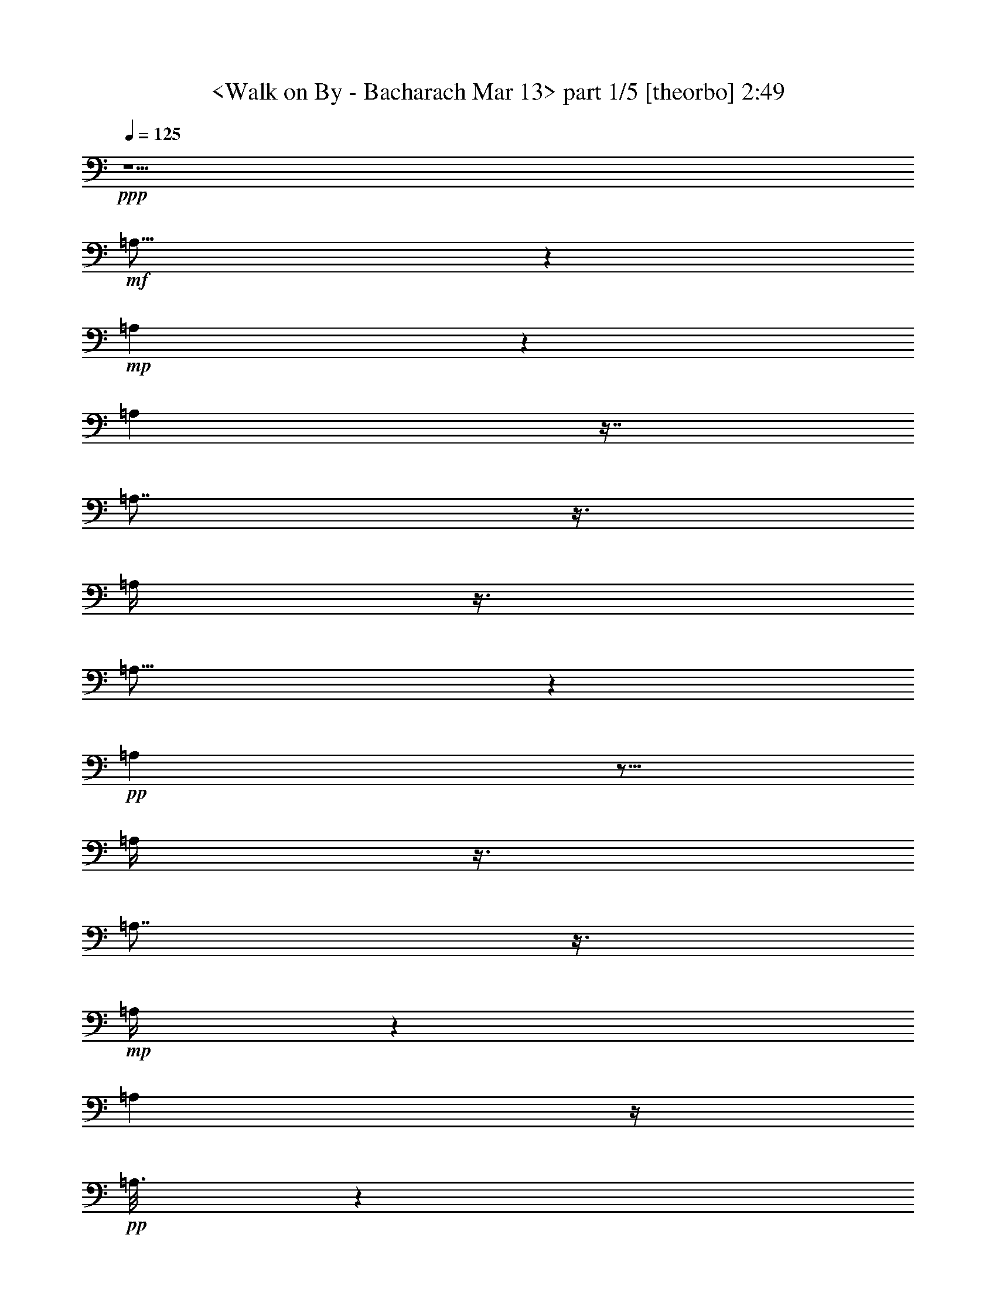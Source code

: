 % Produced with Bruzo's Transcoding Environment 
% Transcribed by : <morganfey> 

X:1 
T: <Walk on By - Bacharach Mar 13> part 1/5 [theorbo] 2:49 
Z: Transcribed with BruTE 
L: 1/4 
Q: 125 
K: C 
+ppp+ 
z5/2 
+mf+ 
[=A,23/16] 
z1319/3024 
+mp+ 
[=A,571/3024] 
z1319/3024 
[=A,571/3024] 
z7/16 
[=A,7/8] 
z3/8 
[=A,/4] 
z3/8 
[=A,25/16] 
z941/3024 
+pp+ 
[=A,949/3024] 
z5/16 
[=A,/4] 
z3/8 
[=A,7/8] 
z3/8 
+mp+ 
[=A,/4] 
z565/1512 
[=A,2459/1512] 
z/4 
+pp+ 
[=A,3/16] 
z1319/3024 
+mp+ 
[=A,95/378] 
z565/1512 
[=A,757/756] 
z/4 
[=A,/4] 
z3/8 
[=A,3/2] 
z3/8 
[=A,/2] 
z/8 
+pp+ 
[=D5/16] 
z5/16 
[=D1] 
z47/189 
[=D947/1512] 
+mp+ 
[=A,3/2] 
z565/1512 
+mf+ 
[=A,/2] 
z/8 
+pp+ 
[=D569/1512] 
z/4 
+mp+ 
[=D15/16] 
z5/16 
[=D377/756] 
z/8 
[=A,1135/756] 
z3/8 
[=A,5/8] 
[=D5/16] 
z941/3024 
[=D2839/3024] 
z5/16 
+mf+ 
[=D3/8] 
z47/189 
[=G,4351/3024] 
z7/16 
+mp+ 
[=G,3/16] 
z7/16 
+mf+ 
[=G,37/16] 
z3/16 
[=A,23/16] 
z7/16 
+mp+ 
[=A,3/16] 
z1319/3024 
+mf+ 
[=A,6241/3024] 
z7/16 
[=G,23/16] 
z7/16 
+mp+ 
[=G,3/16] 
z1319/3024 
[=G,6241/3024] 
z7/16 
[=A,23/16] 
z1319/3024 
[=A,571/3024] 
z7/16 
[=A,33/16] 
z1319/3024 
+mf+ 
[=D4351/3024] 
z1319/3024 
+mp+ 
[=D571/3024] 
z7/16 
[=D23/16] 
z7/16 
[=D377/756] 
z/8 
+mf+ 
[=A,4351/3024] 
z7/16 
+mp+ 
[=A,/8] 
z/2 
+mf+ 
[=A,19/8] 
z/8 
[^A,11/8] 
z377/756 
[^A,191/1512] 
z/2 
[^A,/8] 
z/2 
[^A,17/16] 
z563/3024 
[^A,569/1512] 
z47/189 
[=C1135/756] 
z3/8 
[=C/8] 
z377/756 
[=C1135/756] 
z3/8 
[=C/4] 
z3/8 
[=F,3/2] 
z3/8 
[=F,25/16] 
z941/3024 
[=F,2839/3024] 
z5/16 
[^A,21/16] 
z1697/3024 
[^A,4729/3024] 
z5/16 
[^A,13/16] 
z1319/3024 
[=F,3973/3024] 
z9/16 
[=F,25/16] 
z941/3024 
+mp+ 
[=F,2461/3024] 
z7/16 
+mf+ 
[^A,21/16] 
z1697/3024 
[^A,2459/1512] 
z/4 
[^A,3/4] 
z377/756 
[=F,473/378] 
z5/8 
[=F,13/8] 
z/4 
[=F,7/8] 
z3/8 
[^A,21/16] 
z9/16 
[^A,13/8] 
z47/189 
[^A,142/189] 
z/2 
[=F,11/8] 
z377/756 
[=F,2459/1512] 
z/4 
+mp+ 
[=F,13/16] 
z1319/3024 
+mf+ 
[=F,4351/3024] 
z7/16 
[=F,25/16] 
z941/3024 
[=F,2461/3024] 
z7/16 
+mp+ 
[=A,13/8] 
z47/189 
+pp+ 
[=A,571/3024] 
z7/16 
+mp+ 
[=A,/4] 
z3/8 
[=A,1] 
z47/189 
[=A,95/378] 
z565/1512 
[=A,1135/756] 
z3/8 
[=A,377/756] 
z/8 
+pp+ 
[=D949/3024] 
z941/3024 
[=D757/756] 
z/4 
[=D5/8] 
+mp+ 
[=A,3/2] 
z3/8 
+mf+ 
[=A,/2] 
z/8 
+pp+ 
[=D3/8] 
z/4 
+mp+ 
[=D15/16] 
z941/3024 
[=D379/756] 
z/8 
[=A,3/2] 
z565/1512 
[=A,5/8] 
[=D949/3024] 
z5/16 
[=D15/16] 
z5/16 
+mf+ 
[=D3/8] 
z/4 
[=G,23/16] 
z1319/3024 
+mp+ 
[=G,571/3024] 
z7/16 
+mf+ 
[=G,37/16] 
z563/3024 
[=A,4351/3024] 
z1319/3024 
+mp+ 
[=A,571/3024] 
z7/16 
+mf+ 
[=A,33/16] 
z1319/3024 
[=G,4351/3024] 
z7/16 
+mp+ 
[=G,3/16] 
z7/16 
[=G,33/16] 
z7/16 
[=A,23/16] 
z7/16 
[=A,3/16] 
z1319/3024 
[=A,6241/3024] 
z7/16 
+mf+ 
[=D23/16] 
z7/16 
+mp+ 
[=D3/16] 
z1319/3024 
[=D4351/3024] 
z7/16 
[=D/2] 
z/8 
+mf+ 
[=A,23/16] 
z1319/3024 
+mp+ 
[=A,191/1512] 
z/2 
+mf+ 
[=A,3589/1512] 
z/8 
[^A,2081/1512] 
z377/756 
[^A,571/3024] 
z7/16 
[^A,/8] 
z377/756 
[^A,3217/3024] 
z3/16 
[^A,3/8] 
z47/189 
[=C1135/756] 
z3/8 
[=C/8] 
z/2 
[=C3/2] 
z565/1512 
[=C95/378] 
z3/8 
[=F,3/2] 
z3/8 
[=F,25/16] 
z5/16 
[=F,15/16] 
z5/16 
[^A,21/16] 
z9/16 
[^A,25/16] 
z941/3024 
[^A,2461/3024] 
z7/16 
[=F,21/16] 
z1697/3024 
[=F,4729/3024] 
z941/3024 
+mp+ 
[=F,2461/3024] 
z1319/3024 
+mf+ 
[^A,3973/3024] 
z1697/3024 
[^A,2459/1512] 
z/4 
[^A,3/4] 
z377/756 
[=F,473/378] 
z5/8 
[=F,13/8] 
z/4 
[=F,7/8] 
z3/8 
[^A,21/16] 
z9/16 
[^A,13/8] 
z/4 
[^A,13/16] 
z7/16 
[=F,5/4] 
z5/8 
[=F,13/8] 
z47/189 
[=F,1325/1512] 
z3/8 
[^A,21/16] 
z1697/3024 
[^A,2459/1512] 
z47/189 
[^A,142/189] 
z377/756 
+mp+ 
[=A,2459/1512] 
z47/189 
+pp+ 
[=A,571/3024] 
z7/16 
+mp+ 
[=A,/4] 
z565/1512 
[=A,757/756] 
z/4 
[=A,/4] 
z565/1512 
[=A,1135/756] 
z3/8 
[=A,/2] 
z/8 
+pp+ 
[=D5/16] 
z941/3024 
[=D757/756] 
z47/189 
[=D947/1512] 
+mp+ 
[=A,3/2] 
z3/8 
+mf+ 
[=A,377/756] 
z/8 
+pp+ 
[=D569/1512] 
z/4 
+mp+ 
[=D15/16] 
z941/3024 
[=D379/756] 
z/8 
[=A,3/2] 
z3/8 
[=A,943/1512] 
[=D949/3024] 
z5/16 
[=D15/16] 
z5/16 
+mf+ 
[=D3/8] 
z/4 
+mp+ 
[=A,3/2] 
z565/1512 
+mf+ 
[=A,379/756] 
z/8 
+pp+ 
[=D3/8] 
z/4 
+mp+ 
[=D15/16] 
z5/16 
[=D377/756] 
z/8 
[=A,1135/756] 
z565/1512 
[=A,947/1512] 
[=D5/16] 
z941/3024 
[=D2839/3024] 
z5/16 
+mf+ 
[=D3/8] 
z47/189 
[=G,4351/3024] 
z7/16 
+mp+ 
[=G,3/16] 
z7/16 
+mf+ 
[=G,37/16] 
z3/16 
[=A,23/16] 
z7/16 
+mp+ 
[=A,3/16] 
z1319/3024 
+mf+ 
[=A,6241/3024] 
z7/16 
[=G,23/16] 
z7/16 
+mp+ 
[=G,3/16] 
z1319/3024 
[=G,6241/3024] 
z7/16 
[=A,23/16] 
z1319/3024 
[=A,571/3024] 
z7/16 
[=A,33/16] 
z1319/3024 
+mf+ 
[=D4351/3024] 
z7/16 
+mp+ 
[=D3/16] 
z1319/3024 
[=D4351/3024] 
z7/16 
[=D/2] 
z/8 
+mf+ 
[=A,23/16] 
z7/16 
+mp+ 
[=A,/8] 
z/2 
+mf+ 
[=A,19/8] 
z/8 
[^A,11/8] 
z377/756 
[^A,571/3024] 
z1319/3024 
[^A,191/1512] 
z/2 
[^A,17/16] 
z3/16 
[^A,3/8] 
z47/189 
[=C1135/756] 
z3/8 
[=C/8] 
z/2 
[=C3/2] 
z3/8 
[=C/4] 
z3/8 
[=F,3/2] 
z565/1512 
[=F,4729/3024] 
z5/16 
[=F,15/16] 
z941/3024 
[^A,3973/3024] 
z9/16 
[^A,25/16] 
z5/16 
[^A,13/16] 
z7/16 
[=F,21/16] 
z9/16 
[=F,25/16] 
z941/3024 
+mp+ 
[=F,2461/3024] 
z7/16 
+mf+ 
[^A,21/16] 
z1697/3024 
[^A,2459/1512] 
z/4 
[^A,3/4] 
z377/756 
[=F,473/378] 
z5/8 
[=F,13/8] 
z47/189 
[=F,1325/1512] 
z3/8 
[^A,21/16] 
z1697/3024 
[^A,2459/1512] 
z/4 
[^A,13/16] 
z1319/3024 
[=F,473/378] 
z5/8 
[=F,13/8] 
z/4 
[=F,7/8] 
z3/8 
[^A,21/16] 
z9/16 
[^A,13/8] 
z47/189 
[^A,142/189] 
z/2 
[=F,3/2] 
z565/1512 
[=F,4729/3024] 
z5/16 
[=F,15/16] 
z941/3024 
[^A,3973/3024] 
z9/16 
[^A,25/16] 
z941/3024 
[^A,2461/3024] 
z7/16 
[=F,21/16] 
z1697/3024 
[=F,4729/3024] 
z5/16 
+mp+ 
[=F,13/16] 
z1319/3024 
+mf+ 
[^A,3973/3024] 
z9/16 
[^A,13/8] 
z/4 
[^A,3/4] 
z/2 
[=F,8-] 
[=F,15/16] 
z8 
z3/4 

X:2 
T: <Walk on By - Bacharach Mar 13> part 2/5 [lute] 2:49 
Z: Transcribed with BruTE 
L: 1/4 
Q: 125 
K: C 
+ppp+ 
z5/2 
+pp+ 
[=A,5/4-] 
[=A,/8-=E/8=A/8-=c/8-=e/8-] 
[=A,/4=A/4-=c/4-=e/4-] 
[=A/4-=c/4-=e/4-] 
[=A,563/3024-=A563/3024=c563/3024=e563/3024] 
+pp+ 
[=A,7/16-] 
[=A,/8-=A/8=c/8=e/8] 
[=A,1327/3024-] 
+pp+ 
[=A,3/16-=A3/16-=c3/16-=e3/16-=E3/16] 
[=A,943/1512-=A943/1512=c943/1512-=e943/1512-] 
[=A,/8-=c/8=e/8] 
+pp+ 
[=A,949/3024-] 
+pp+ 
[=A,3/16=A3/16-=c3/16-=e3/16-=E3/16] 
+pp+ 
[=A7/16-=c7/16=e7/16] 
+pp+ 
[=A,/8-=A/8] 
[=A,19/16-] 
[=A,/8-=E/8=A/8-=c/8-=e/8-] 
[=A,/8=A/8-=c/8-=e/8-] 
[=A3/8-=c3/8-=e3/8-] 
[=A,563/3024-=A563/3024=c563/3024=e563/3024] 
+pp+ 
[=A,7/16-] 
[=A,/8-=A/8=c/8=e/8] 
[=A,1327/3024-] 
+pp+ 
[=A,/8-=A/8=c/8=e/8-] 
[=A,/8-=E/8=A/8-=c/8-=e/8-] 
[=A,2075/3024-=A2075/3024=c2075/3024=e2075/3024] 
+pp+ 
[=A,3/8-] 
+pp+ 
[=A,/8-=E/8=A/8-=c/8-=e/8-] 
+pp+ 
[=A,95/378=A95/378-=c95/378-=e95/378-] 
[=A47/189=c47/189=e47/189] 
[=A,5/4-] 
+pp+ 
[=A,/8-=E/8=A/8-=c/8-=e/8-] 
[=A,571/3024=A571/3024-=c571/3024-=e571/3024-] 
[=A5/16-=c5/16-=e5/16-] 
[=A,/8-=A/8=c/8=e/8] 
+pp+ 
[=A,377/756-] 
+pp+ 
[=A,571/3024-=A571/3024=c571/3024=e571/3024] 
+pp+ 
[=A,7/16-] 
+pp+ 
[=A,/8-=E/8=A/8-=c/8-=e/8-] 
[=A,563/3024=A563/3024-=c563/3024-=e563/3024-] 
[=A5/16-=c5/16-=e5/16-] 
[=A,95/378-=A95/378-=c95/378=e95/378] 
+pp+ 
[=A,/8-=A/8] 
[=A,3/16-] 
+pp+ 
[=A,/8-=A/8-=c/8-=e/8-] 
[=A,/8=E/8=A/8-=c/8-=e/8-] 
+pp+ 
[=A3/8-=c3/8-=e3/8-] 
[=A,/8-=A/8=c/8=e/8] 
[=A,17/16-] 
+pp+ 
[=A,/8-=E/8-] 
[=A,47/189=E47/189=A47/189-=c47/189-=e47/189-] 
[=A9/16=c9/16-=e9/16-] 
[=c571/3024=e571/3024] 
z/4 
[=D9/16-] 
[=D3/16^F3/16=A3/16-=d3/16-^f3/16-] 
[=A13/16-=d13/16^f13/16] 
+pp+ 
[=A563/3024] 
+pp+ 
[^F/8-=A/8-=d/8-] 
[^F/8=A/8-=d/8-^f/8-] 
[=A569/1512-=d569/1512^f569/1512-] 
[=A/8^f/8] 
+pp+ 
[=A,5/4-] 
+pp+ 
[=A,3/16=E3/16=A3/16-=c3/16-=e3/16-] 
[=A11/16=c11/16=e11/16-] 
[=e/8] 
z47/189 
[=D1705/3024-] 
[=D3/16=A3/16-=d3/16-^f3/16-^F3/16] 
[=A3/4=d3/4^f3/4] 
z3/8 
[^F/8=A/8-=d/8-^f/8-] 
[=A565/1512-=d565/1512^f565/1512-] 
+pp+ 
[=A/8^f/8] 
[=A,19/16-] 
+pp+ 
[=A,3/16-=A3/16-=c3/16-=e3/16-=E3/16] 
[=A,191/1512=A191/1512-=c191/1512-=e191/1512-] 
[=A3/16-=c3/16=e3/16-] 
[=A3/16=e3/16] 
[=A,941/3024] 
+ppp+ 
[^A191/1512] 
z3/16 
+pp+ 
[^F/4=A/4=d/4] 
z941/3024 
[^F/8=A/8=d/8] 
[^F2839/3024=A2839/3024=d2839/3024] 
z3/16 
[^F/8=A/8-=d/8-] 
[^F5/16=A5/16=d5/16] 
z47/189 
[=G,5/4-] 
[=G,/8-=D/8=G/8-^A/8-=d/8-] 
[=G,5/4=G5/4-^A5/4-=d5/4-] 
[=G191/1512^A191/1512=d191/1512] 
z941/3024 
[=G/8^A/8-=d/8-] 
[=D/8=G/8-^A/8-=d/8-] 
[=G1-^A1=d1-] 
[=G/8^A/8-=d/8-] 
[=D/8=G/8-^A/8-=d/8-] 
[=G949/3024^A949/3024=d949/3024-] 
[=d/8] 
[=A,3587/3024-] 
[=A,/8=E/8-=A/8-=c/8=e/8-] 
[=E/8=A/8-=c/8-=e/8-] 
[=A7/16-=c7/16-=e7/16-] 
[=A,571/3024-=A571/3024=c571/3024-=e571/3024] 
[=A,/8-=c/8] 
+pp+ 
[=A,15/16-] 
+pp+ 
[=A,/8-=E/8=A/8-=c/8-=e/8-] 
[=A,9/8-=A9/8=c9/8=e9/8-] 
[=A,3/16=E3/16=A3/16-=c3/16-=e3/16-] 
[=A3/8-=c3/8-=e3/8-] 
[=G,/8-=A/8=c/8=e/8] 
[=G,19/16-] 
[=G,/8-=D/8=G/8-^A/8-=d/8-] 
[=G,/8=G/8-^A/8-=d/8-] 
+pp+ 
[=G3/8-^A3/8-=d3/8-] 
[=G,7/16-=G7/16^A7/16=d7/16] 
[=G,3/4-] 
+pp+ 
[=G,/8-=G/8^A/8-=d/8-] 
[=G,/8-=D/8=G/8-^A/8-=d/8-] 
[=G,7/8=G7/8-^A7/8-=d7/8-] 
[=G3/16^A3/16=d3/16-] 
[=D/8=G/8-^A/8-=d/8-] 
[=G5/16^A5/16=d5/16-] 
+pp+ 
[=d3/16] 
+pp+ 
[=A,5/4-] 
[=A,3/16=E3/16=A3/16-=c3/16-=e3/16-] 
[=A1319/3024-=c1319/3024-=e1319/3024-] 
[=A,/8-=A/8=c/8=e/8] 
+pp+ 
[=A,3217/3024-] 
+pp+ 
[=A,/8-=A/8=c/8=e/8-] 
[=A,/8-=E/8=A/8-=c/8-=e/8-] 
[=A,20093/21168=A20093/21168=c20093/21168=e20093/21168-] 
[=e/8=E/8-=c/8-] 
[=E3721/21168=A3721/21168=c3721/21168] 
z1319/3024 
+pp+ 
[=D473/378-] 
+pp+ 
[=D/8-=F/8=A/8=d/8-=f/8-=a/8-] 
[=D3587/3024-=d3587/3024=f3587/3024-=a3587/3024] 
[=D/8-=f/8] 
+pp+ 
[=D3/8-] 
+pp+ 
[=D/8-=d/8=f/8-=a/8-] 
[=D/8-=F/8=A/8=d/8-=f/8-=a/8-] 
[=D1-=d1=f1-=a1-] 
[=D/8-=A/8-=d/8-=f/8-=a/8-=F/8] 
[=D/8-=A/8=d/8-=f/8-=a/8-] 
[=D3/16=d3/16-=f3/16-=a3/16-] 
[=d/4-=f/4=a/4] 
+pp+ 
[=A,/8-=d/8] 
[=A,9/8-] 
+pp+ 
[=A,/8-=E/8=A/8=c/8-=e/8-=g/8-] 
[=A,11/8-=c11/8=e11/8=g11/8] 
+pp+ 
[=A,5/16-] 
[=A,/8-=c/8=e/8-=g/8-] 
+pp+ 
[=A,/8-=E/8=A/8=c/8-=e/8-=g/8-] 
+pp+ 
[=A,1-=c1=e1-=g1] 
+pp+ 
[=A,/8-=E/8=A/8-=c/8=e/8] 
[=A,571/3024=A571/3024] 
z3/8 
[^A,236/189] 
[^A,/8-=D/8=F/8=A/8-=d/8-=f/8-] 
[^A,2081/1512-=A2081/1512-=d2081/1512=f2081/1512] 
[^A,/8-=A/8] 
[^A,/8-] 
[^A,/8-=A/8-=D/8-=F/8^A/8-=d/8-] 
[^A,/8-=D/8=A/8-^A/8-=d/8-] 
[^A,9/8=A9/8^A9/8-=d9/8-] 
[^A,/8=D/8=F/8=A/8-^A/8-=d/8-] 
[=A565/1512^A565/1512=d565/1512] 
z/8 
+pp+ 
[=C473/378] 
+pp+ 
[=C/8-=F/8=G/8=c/8-=e/8-=g/8-] 
[=C3965/3024-=c3965/3024=e3965/3024-=g3965/3024] 
[=C/8-=e/8] 
+pp+ 
[=C5/16] 
+pp+ 
[=C/8-=F/8=G/8=c/8-=e/8-=g/8-] 
[=C11/16=c11/16-=e11/16-=g11/16-] 
[=c410/1323=e410/1323=g410/1323] 
z/8 
[=C2729/21168=F2729/21168=G2729/21168=c2729/21168] 
z/2 
[=F,7/16-=C7/16-=e7/16=a7/16-] 
[=F,3/16-=C3/16-=a3/16-] 
[=F,563/3024=C563/3024=d563/3024-=a563/3024] 
[=d571/3024] 
z47/189 
[=c95/378] 
z3/8 
[=F,3/8-=C3/8-=e3/8-=a3/8] 
[=F,/4-=C/4-=e/4-] 
[=F,/8-=C/8-=d/8-=e/8] 
[=F,3/16-=C3/16=d3/16-] 
[=F,/8=d/8] 
z3/16 
+pp+ 
[=c5/16] 
z941/3024 
+pp+ 
[=F,3/8-=C3/8-=e3/8-=a3/8] 
[=F,/8=C/8=e/8] 
z/8 
[=d949/3024] 
z5/16 
[^A,5/8-=F5/8-=e5/8-=a5/8-] 
[^A,/8-=F/8-=d/8-=e/8=a/8-] 
[^A,5/16-=F5/16-=d5/16-=a5/16] 
[^A,3/16-=F3/16-=d3/16] 
[^A,/4-=F/4-=c/4] 
[^A,/8=F/8] 
z47/189 
[^A,/2-=F/2-=e/2=a/2-] 
[^A,/8-=F/8-=a/8-] 
[^A,3/16=F3/16=d3/16-=a3/16-] 
[=d3/16=a3/16-] 
[=a/4-] 
[=c191/1512-=a191/1512] 
+pp+ 
[=c/8] 
z3/8 
+pp+ 
[^A,/2-=F/2=e/2=a/2-] 
[^A,3/16=a3/16=d3/16-] 
[=d/4] 
z941/3024 
[=F,5/8-=C5/8-=e5/8-=a5/8-] 
[=F,3/16-=C3/16-=d3/16-=e3/16=a3/16-] 
[=F,/4-=C/4-=d/4-=a/4] 
[=F,3/16-=C3/16-=d3/16] 
[=F,949/3024=C949/3024-=c949/3024] 
[=C/8] 
z3/16 
[=F,5/8-=C5/8-=e5/8-=a5/8-] 
[=F,/8-=C/8-=d/8-=e/8=a/8-] 
[=F,7/16-=C7/16-=d7/16-=a7/16-] 
[=F,/8-=C/8-=c/8-=d/8=a/8-] 
[=F,/8-=C/8-=c/8-=a/8] 
[=F,3/16-=C3/16=c3/16-] 
[=F,47/189=c47/189] 
[=F,7/16-=C7/16=e7/16-=a7/16-] 
[=F,3/16=e3/16=a3/16-] 
[=d571/3024-=a571/3024] 
[=d/8] 
z5/16 
[^A,5/8-=F5/8-=e5/8-=a5/8-] 
[^A,/4-=F/4-=d/4-=e/4=a/4-] 
[^A,941/3024-=F941/3024-=d941/3024=a941/3024-] 
[^A,/8-=F/8-=c/8-=a/8] 
[^A,571/3024-=F571/3024-=c571/3024] 
[^A,3/16=F3/16] 
z563/3024 
[^A,5/8-=F5/8-=e5/8-=a5/8-] 
[^A,95/378-=F95/378-=d95/378-=e95/378=a95/378-] 
[^A,47/189-=F47/189-=d47/189=a47/189-] 
[^A,/8-=F/8-=a/8] 
[^A,571/3024=F571/3024=c571/3024-] 
[=c/8] 
z5/16 
[^A,/2-=F/2=e/2-=a/2-] 
[^A,563/3024=e563/3024=a563/3024=d563/3024-] 
[=d95/378] 
z941/3024 
[=F,5/8-=C5/8-=e5/8-=a5/8-] 
[=F,/4-=C/4-=d/4-=e/4=a/4-] 
[=F,95/378-=C95/378-=d95/378-=a95/378] 
[=F,/8-=C/8-=d/8] 
[=F,47/189-=C47/189-=c47/189] 
[=F,191/1512=C191/1512] 
z/4 
[=F,5/8-=C5/8-=e5/8-=a5/8-] 
[=F,563/3024-=C563/3024-=d563/3024-=e563/3024=a563/3024-] 
[=F,949/3024-=C949/3024-=d949/3024=a949/3024-] 
[=F,/8-=C/8-=a/8-] 
[=F,3/16-=C3/16-=c3/16-=a3/16] 
[=F,3/16=C3/16=c3/16] 
z/4 
[=F,/2=C/2=e/2=a/2-] 
[=a/8] 
+pp+ 
[=d5/16] 
z5/16 
+pp+ 
[^A,5/8-=F5/8-=e5/8-=a5/8-] 
[^A,/4-=F/4-=d/4-=e/4=a/4-] 
[^A,47/189-=F47/189-=d47/189-=a47/189] 
[^A,/8-=F/8-=d/8] 
[^A,949/3024-=F949/3024-=c949/3024] 
[^A,/8=F/8] 
z3/16 
[^A,9/16-=F9/16-=e9/16-=a9/16-] 
[^A,/8-=F/8-=d/8-=e/8=a/8-] 
[^A,/4-=F/4-=d/4=a/4-] 
[^A,3/16=F3/16=a3/16] 
z/8 
[=c/4] 
z565/1512 
[^A,7/16-=F7/16=e7/16-=a7/16-] 
[^A,3/16=e3/16=a3/16] 
[=d95/378] 
z3/8 
[=F,5/8-=C5/8-=e5/8-=a5/8-] 
[=F,/8-=C/8-=d/8-=e/8=a/8-] 
[=F,3/16-=C3/16-=d3/16-=a3/16] 
[=F,3/16-=C3/16-=d3/16] 
[=F,/8-=C/8-] 
[=F,/4-=C/4-=c/4] 
[=F,3/16=C3/16] 
z563/3024 
[=F,5/8-=C5/8-=e5/8-=a5/8-] 
[=F,/8-=C/8-=d/8-=e/8=a/8-] 
[=F,/4-=C/4-=d/4=a/4-] 
[=F,/8-=C/8=a/8-] 
[=F,/8=a/8-] 
[=c191/1512-=a191/1512] 
[=c/8] 
z3/8 
[=F,9/16-=C9/16-=e9/16-=a9/16-] 
[=F,/8-=C/8-=d/8-=e/8-=a/8] 
[=F,/8-=C/8-=d/8-=e/8] 
[=F,/4=C/4=d/4] 
z563/3024 
[=F,9/16-=C9/16-=e9/16-=a9/16-] 
[=F,/8-=C/8-=d/8-=e/8=a/8-] 
[=F,3/8-=C3/8-=d3/8=a3/8-] 
[=F,571/3024-=C571/3024-=a571/3024] 
[=F,5/16=C5/16=c5/16] 
z5/16 
[=F,5/8-=C5/8-=e5/8-=a5/8-] 
[=F,/4-=C/4-=d/4-=e/4=a/4-] 
[=F,3/16-=C3/16-=d3/16=a3/16] 
[=F,3/16-=C3/16-] 
[=F,/4=C/4=c/4] 
z565/1512 
[=F,/2-=C/2-=e/2-=a/2] 
[=F,571/3024-=C571/3024-=e571/3024=d571/3024-] 
[=F,3/16-=C3/16=d3/16] 
[=F,/8] 
z/4 
+pp+ 
[=A,5/4-] 
+pp+ 
[=A,/8-=E/8=A/8-=c/8-=e/8-] 
[=A,563/3024=A563/3024-=c563/3024-=e563/3024-] 
[=A5/16-=c5/16-=e5/16-] 
[=A,/8-=A/8=c/8=e/8] 
+pp+ 
[=A,379/756-] 
+pp+ 
[=A,563/3024-=A563/3024=c563/3024=e563/3024] 
+pp+ 
[=A,3/8-] 
+pp+ 
[=A,3/16-=A3/16-=c3/16-=e3/16-=E3/16] 
[=A,571/3024=A571/3024-=c571/3024-=e571/3024-] 
[=A5/16-=c5/16-=e5/16-] 
[=A,/4-=A/4-=c/4=e/4] 
+pp+ 
[=A,/8-=A/8] 
[=A,563/3024-] 
+pp+ 
[=A,/8-=A/8-=c/8-=e/8-=E/8] 
+pp+ 
[=A,/8=A/8-=c/8-=e/8-] 
[=A3/8-=c3/8-=e3/8-] 
[=A,/8-=A/8=c/8=e/8] 
[=A,19/16-] 
+pp+ 
[=A,/8-=E/8=A/8-=c/8-=e/8-] 
[=A,191/1512=A191/1512-=c191/1512-=e191/1512-] 
[=A9/16=c9/16-=e9/16-] 
[=c3/16=e3/16] 
z47/189 
[=D9/16-] 
[=D3/16=A3/16-=d3/16-^f3/16-=E3/16=c3/16] 
[=A2461/3024-=d2461/3024^f2461/3024] 
+pp+ 
[=A/8] 
z3/16 
+pp+ 
[=E/8=A/8-=c/8=d/8-^f/8-] 
[=A3/8-=d3/8^f3/8-] 
[=A/8^f/8] 
+pp+ 
[=A,5/4-] 
+pp+ 
[=A,563/3024=E563/3024=A563/3024-=c563/3024-=e563/3024-] 
[=A2083/3024=c2083/3024=e2083/3024-] 
[=e/8] 
z/4 
[=D9/16-] 
[=D3/16=E3/16=A3/16-=c3/16=d3/16-^f3/16-] 
[=A3/4=d3/4^f3/4] 
z941/3024 
[=A3/16-=c3/16=d3/16-^f3/16-=E3/16] 
[=A569/1512-=d569/1512^f569/1512-] 
+pp+ 
[=A/8^f/8] 
[=A,9/8-] 
+pp+ 
[=A,/8-=E/8-] 
[=A,/8-=E/8=A/8-=c/8-=e/8-] 
[=A,/8=A/8-=c/8-=e/8-] 
[=A3/16-=c3/16=e3/16-] 
[=A563/3024=e563/3024] 
[=A,949/3024] 
+ppp+ 
[^A/8] 
z563/3024 
+pp+ 
[^F95/378=A95/378=d95/378] 
z5/16 
[^F/8-=A/8=d/8] 
[^F15/16=A15/16=d15/16] 
z89/441 
[^F1493/3528=A1493/3528=d1493/3528] 
z/4 
[=G,5/4-] 
[=G,/8-=D/8=G/8-^A/8-=d/8-] 
[=G,5/4=G5/4-^A5/4-=d5/4-] 
[=G/8^A/8=d/8] 
z5/16 
[=G/8^A/8-=d/8-] 
[=D/8=G/8-^A/8-=d/8-] 
[=G1-^A1=d1-] 
[=G/8^A/8-=d/8-] 
[=D/8=G/8-^A/8-=d/8-] 
[=G941/3024^A941/3024=d941/3024-] 
[=d/8] 
[=A,3595/3024-] 
[=A,/8=E/8-=A/8-=c/8=e/8-] 
[=E/8=A/8-=c/8-=e/8-] 
[=A7/16-=c7/16-=e7/16-] 
[=A,563/3024-=A563/3024=c563/3024-=e563/3024] 
[=A,/8-=c/8] 
+pp+ 
[=A,15/16-] 
+pp+ 
[=A,/8-=E/8=A/8-=c/8-=e/8-] 
[=A,9/8-=A9/8=c9/8=e9/8-] 
[=A,3/16=E3/16=A3/16-=c3/16-=e3/16-] 
[=A3/8-=c3/8-=e3/8-] 
[=G,/8-=A/8=c/8=e/8] 
[=G,19/16-] 
[=G,/8-=D/8=G/8-^A/8-=d/8-] 
[=G,/8=G/8-^A/8-=d/8-] 
+pp+ 
[=G3/8-^A3/8-=d3/8-] 
[=G,1327/3024-=G1327/3024^A1327/3024=d1327/3024] 
[=G,3/4-] 
+pp+ 
[=G,/8-=G/8^A/8-=d/8-] 
[=G,/8-=D/8=G/8-^A/8-=d/8-] 
[=G,1321/1512=G1321/1512-^A1321/1512-=d1321/1512-] 
[=G3/16^A3/16=d3/16-] 
[=D/8=G/8-^A/8-=d/8-] 
[=G949/3024^A949/3024=d949/3024-] 
+pp+ 
[=d3/16] 
+pp+ 
[=A,5/4-] 
[=A,563/3024=E563/3024=A563/3024-=c563/3024-=e563/3024-] 
[=A7/16-=c7/16-=e7/16-] 
[=A,191/1512-=A191/1512=c191/1512=e191/1512] 
+pp+ 
[=A,17/16-] 
+pp+ 
[=A,/8-=A/8=c/8=e/8-] 
[=A,/8-=E/8=A/8-=c/8-=e/8-] 
[=A,9757/10584=A9757/10584=c9757/10584=e9757/10584-] 
[=e/8=E/8-=c/8-] 
[=E1075/5292=A1075/5292=c1075/5292] 
z7/16 
+pp+ 
[=D5/4-] 
+pp+ 
[=D/8-=F/8=A/8=d/8-=f/8-=a/8-] 
[=D19/16-=d19/16=f19/16-=a19/16-] 
[=D/8-=f/8=a/8] 
+pp+ 
[=D3/8-] 
+pp+ 
[=D/8-=d/8=f/8-=a/8-] 
[=D/8-=F/8=A/8=d/8-=f/8-=a/8-] 
[=D1-=d1=f1-=a1-] 
[=D3/16-=A3/16=d3/16-=f3/16-=a3/16-=F3/16] 
[=D/4=d/4-=f/4-=a/4-] 
[=d/4-=f/4=a/4] 
+pp+ 
[=A,/8-=d/8] 
[=A,9/8-] 
+pp+ 
[=A,/8-=E/8=A/8=c/8-=e/8-=g/8-] 
[=A,11/8-=c11/8=e11/8=g11/8] 
+pp+ 
[=A,5/16-] 
[=A,/8-=c/8=e/8-=g/8-] 
+pp+ 
[=A,/8-=E/8=A/8=c/8-=e/8-=g/8-] 
+pp+ 
[=A,1-=c1=e1-=g1] 
+pp+ 
[=A,3/16-=E3/16=A3/16=c3/16=e3/16] 
+pp+ 
[=A,/8] 
z565/1512 
+pp+ 
[^A,473/378] 
[^A,/8-=D/8=F/8=A/8-=d/8-=f/8-] 
[^A,2077/1512-=A2077/1512-=d2077/1512=f2077/1512] 
[^A,/8-=A/8] 
[^A,/8-] 
[^A,/8-=A/8-=D/8-=F/8^A/8-=d/8-] 
[^A,/8-=D/8=A/8-^A/8-=d/8-] 
[^A,9/8=A9/8^A9/8-=d9/8-] 
[^A,/8=D/8=F/8=A/8-^A/8-=d/8-] 
[=A3/8^A3/8=d3/8] 
z/8 
+pp+ 
[=C5/4] 
+pp+ 
[=C/8-=F/8=G/8=c/8-=e/8-=g/8-] 
[=C21/16-=c21/16=e21/16-=g21/16] 
[=C/8-=e/8] 
+pp+ 
[=C5/16] 
+pp+ 
[=C/8-=F/8=G/8=c/8-=e/8-=g/8-] 
[=C11/16=c11/16-=e11/16-=g11/16-] 
[=c410/1323=e410/1323=g410/1323] 
z/8 
[=C2729/21168=F2729/21168=G2729/21168=c2729/21168] 
z/2 
[=F,7/16-=C7/16-=e7/16=a7/16-] 
[=F,3/16-=C3/16-=a3/16-] 
[=F,3/16=C3/16=d3/16-=a3/16] 
[=d3/16] 
z47/189 
[=c95/378] 
z3/8 
[=F,3/8-=C3/8-=e3/8-=a3/8] 
[=F,/4-=C/4-=e/4-] 
[=F,/8-=C/8-=d/8-=e/8] 
[=F,563/3024-=C563/3024=d563/3024-] 
[=F,571/3024=d571/3024] 
z/8 
+pp+ 
[=c5/16] 
z5/16 
+pp+ 
[=F,3/8-=C3/8-=e3/8-=a3/8] 
[=F,47/189=C47/189=e47/189] 
[=d949/3024] 
z5/16 
[^A,5/8-=F5/8-=e5/8-=a5/8-] 
[^A,/8-=F/8-=d/8-=e/8=a/8-] 
[^A,941/3024-=F941/3024-=d941/3024-=a941/3024] 
[^A,571/3024-=F571/3024-=d571/3024] 
[^A,/4-=F/4-=c/4] 
[^A,/8=F/8] 
z/4 
[^A,/2-=F/2-=e/2=a/2-] 
[^A,/8-=F/8-=a/8-] 
[^A,563/3024=F563/3024=d563/3024-=a563/3024-] 
[=d571/3024=a571/3024-] 
[=a/4-] 
[=c/8-=a/8] 
+pp+ 
[=c/8] 
z565/1512 
+pp+ 
[^A,/2-=F/2=e/2=a/2-] 
[^A,571/3024=a571/3024=d571/3024-] 
[=d/4] 
z5/16 
[=F,5/8-=C5/8-=e5/8-=a5/8-] 
[=F,3/16-=C3/16-=d3/16-=e3/16=a3/16-] 
[=F,/4-=C/4-=d/4-=a/4] 
[=F,3/16-=C3/16-=d3/16] 
[=F,5/16=C5/16-=c5/16] 
[=C/8] 
z563/3024 
[=F,5/8-=C5/8-=e5/8-=a5/8-] 
[=F,191/1512-=C191/1512-=d191/1512-=e191/1512=a191/1512-] 
[=F,1319/3024-=C1319/3024-=d1319/3024-=a1319/3024-] 
[=F,/8-=C/8-=c/8-=d/8=a/8-] 
[=F,/8-=C/8-=c/8-=a/8] 
[=F,571/3024-=C571/3024=c571/3024-] 
[=F,47/189=c47/189] 
[=F,7/16-=C7/16=e7/16-=a7/16-] 
[=F,3/16=e3/16=a3/16-] 
[=d571/3024-=a571/3024] 
[=d/8] 
z941/3024 
[^A,5/8-=F5/8-=e5/8-=a5/8-] 
[^A,95/378-=F95/378-=d95/378-=e95/378=a95/378-] 
[^A,5/16-=F5/16-=d5/16=a5/16-] 
[^A,/8-=F/8-=c/8-=a/8] 
[^A,563/3024-=F563/3024-=c563/3024] 
[^A,571/3024=F571/3024] 
z563/3024 
[^A,5/8-=F5/8-=e5/8-=a5/8-] 
[^A,95/378-=F95/378-=d95/378-=e95/378=a95/378-] 
[^A,47/189-=F47/189-=d47/189=a47/189-] 
[^A,/8-=F/8-=a/8] 
[^A,3/16=F3/16=c3/16-] 
[=c191/1512] 
z5/16 
[^A,/2-=F/2=e/2-=a/2-] 
[^A,3/16=e3/16=a3/16=d3/16-] 
[=d/4] 
z941/3024 
[=F,5/8-=C5/8-=e5/8-=a5/8-] 
[=F,/4-=C/4-=d/4-=e/4=a/4-] 
[=F,/4-=C/4-=d/4-=a/4] 
[=F,/8-=C/8-=d/8] 
[=F,/4-=C/4-=c/4] 
[=F,191/1512=C191/1512] 
z/4 
[=F,5/8-=C5/8-=e5/8-=a5/8-] 
[=F,3/16-=C3/16-=d3/16-=e3/16=a3/16-] 
[=F,5/16-=C5/16-=d5/16=a5/16-] 
[=F,/8-=C/8-=a/8-] 
[=F,3/16-=C3/16-=c3/16-=a3/16] 
[=F,3/16=C3/16=c3/16] 
z/4 
[=F,377/756=C377/756=e377/756=a377/756-] 
[=a/8] 
+pp+ 
[=d949/3024] 
z5/16 
+pp+ 
[^A,5/8-=F5/8-=e5/8-=a5/8-] 
[^A,/4-=F/4-=d/4-=e/4=a/4-] 
[^A,47/189-=F47/189-=d47/189-=a47/189] 
[^A,/8-=F/8-=d/8] 
[^A,949/3024-=F949/3024-=c949/3024] 
[^A,/8=F/8] 
z3/16 
[^A,1697/3024-=F1697/3024-=e1697/3024-=a1697/3024-] 
[^A,/8-=F/8-=d/8-=e/8=a/8-] 
[^A,95/378-=F95/378-=d95/378=a95/378-] 
[^A,3/16=F3/16=a3/16] 
z/8 
[=c/4] 
z3/8 
[^A,7/16-=F7/16=e7/16-=a7/16-] 
[^A,563/3024=e563/3024=a563/3024] 
[=d95/378] 
z3/8 
[=F,5/8-=C5/8-=e5/8-=a5/8-] 
[=F,/4-=C/4-=d/4-=e/4=a/4-] 
[=F,47/189-=C47/189-=d47/189-=a47/189] 
[=F,191/1512-=C191/1512-=d191/1512] 
[=F,/4-=C/4-=c/4] 
[=F,/8=C/8] 
z/4 
[=F,5/8-=C5/8-=e5/8-=a5/8-] 
[=F,563/3024-=C563/3024-=d563/3024-=e563/3024=a563/3024-] 
[=F,949/3024-=C949/3024-=d949/3024=a949/3024-] 
[=F,/8-=C/8-=a/8-] 
[=F,3/16-=C3/16-=c3/16-=a3/16] 
[=F,3/16=C3/16=c3/16] 
z47/189 
[=F,379/756=C379/756=e379/756=a379/756-] 
[=a/8] 
+pp+ 
[=d5/16] 
z5/16 
+pp+ 
[^A,5/8-=F5/8-=e5/8-=a5/8-] 
[^A,/4-=F/4-=d/4-=e/4=a/4-] 
[^A,/4-=F/4-=d/4-=a/4] 
[^A,/8-=F/8-=d/8] 
[^A,5/16-=F5/16-=c5/16] 
[^A,/8=F/8] 
z563/3024 
[^A,1705/3024-=F1705/3024-=e1705/3024-=a1705/3024-] 
[^A,/8-=F/8-=d/8-=e/8=a/8-] 
[^A,47/189-=F47/189-=d47/189=a47/189-] 
[^A,571/3024=F571/3024=a571/3024] 
z/8 
[=c/4] 
z565/1512 
[^A,7/16-=F7/16=e7/16-=a7/16-] 
[^A,571/3024=e571/3024=a571/3024] 
[=d/4] 
z565/1512 
+pp+ 
[=A,5/4-] 
+pp+ 
[=A,949/3024=A949/3024-=c949/3024-=e949/3024-] 
[=A941/3024-=c941/3024-=e941/3024-] 
[=A,/8-=A/8=c/8=e/8] 
+pp+ 
[=A,379/756-] 
+pp+ 
[=A,563/3024-=A563/3024=c563/3024=e563/3024] 
+pp+ 
[=A,7/16-] 
+pp+ 
[=A,5/16=A5/16-=c5/16-=e5/16-] 
[=A5/16-=c5/16-=e5/16-] 
[=A,95/378-=A95/378-=c95/378=e95/378] 
+pp+ 
[=A,/8-=A/8] 
[=A,/4-] 
[=A,3/16=A3/16-=c3/16-=e3/16-] 
[=A565/1512-=c565/1512-=e565/1512-] 
[=A,/8-=A/8=c/8=e/8] 
[=A,19/16-] 
+pp+ 
[=A,/4=A/4-=c/4-=e/4-] 
[=A9/16=c9/16-=e9/16-] 
[=c571/3024=e571/3024] 
z/4 
[=D1697/3024-] 
[=D/8=A/8-=d/8-^f/8-] 
[=A1325/1512-=d1325/1512^f1325/1512] 
+pp+ 
[=A/8] 
z563/3024 
+pp+ 
[=A379/756-=d379/756^f379/756-] 
[=A/8^f/8] 
+pp+ 
[=A,5/4-] 
+pp+ 
[=A,563/3024=A563/3024-=c563/3024-=e563/3024-] 
[=A2083/3024=c2083/3024=e2083/3024-] 
[=e/8] 
z47/189 
[=D1705/3024-] 
[=D/8=A/8-=d/8-^f/8-] 
[=A13/16=d13/16^f13/16] 
z565/1512 
[=A379/756-=d379/756^f379/756-] 
+pp+ 
[=A/8^f/8] 
[=A,5/4-] 
+pp+ 
[=A,/4=A/4-=c/4-=e/4-] 
[=A3/16-=c3/16=e3/16-] 
[=A3/16=e3/16] 
[=A,941/3024] 
+ppp+ 
[^A191/1512] 
z563/3024 
+pp+ 
[^F95/378=A95/378=d95/378] 
z3/8 
[^F1=A1=d1] 
z/4 
[^F3/8=A3/8=d3/8] 
z3/16 
+pp+ 
[=A,/8-=A/8] 
[=A,19/16-] 
+pp+ 
[=A,3/16=A3/16-=c3/16-=e3/16-] 
[=A11/16=c11/16=e11/16-] 
[=e/8] 
z/4 
[=D9/16-] 
[=D/8=A/8-=d/8-^f/8-] 
[=A13/16=d13/16^f13/16] 
z3/8 
[=A377/756-=d377/756^f377/756-] 
+pp+ 
[=A/8^f/8] 
[=A,5/4-] 
+pp+ 
[=A,95/378=A95/378-=c95/378-=e95/378-] 
[=A3/16-=c3/16=e3/16-] 
[=A563/3024=e563/3024] 
[=A,949/3024] 
+ppp+ 
[^A/8] 
z3/16 
+pp+ 
[^F/4=A/4=d/4] 
z565/1512 
[^F757/756=A757/756=d757/756] 
z/4 
[^F3/8=A3/8=d3/8] 
z47/189 
[=G,5/4-] 
[=G,/8-=D/8=G/8-^A/8-=d/8-] 
[=G,5/4=G5/4-^A5/4-=d5/4-] 
[=G191/1512^A191/1512=d191/1512] 
z941/3024 
[=G/8^A/8-=d/8-] 
[=D/8=G/8-^A/8-=d/8-] 
[=G1-^A1=d1-] 
[=G/8^A/8-=d/8-] 
[=D/8=G/8-^A/8-=d/8-] 
[=G949/3024^A949/3024=d949/3024-] 
[=d/8] 
[=A,3587/3024-] 
[=A,/8=E/8-=A/8-=c/8=e/8-] 
[=E/8=A/8-=c/8-=e/8-] 
[=A7/16-=c7/16-=e7/16-] 
[=A,571/3024-=A571/3024=c571/3024-=e571/3024] 
[=A,/8-=c/8] 
+pp+ 
[=A,15/16-] 
+pp+ 
[=A,/8-=E/8=A/8-=c/8-=e/8-] 
[=A,9/8-=A9/8=c9/8=e9/8-] 
[=A,3/16=E3/16=A3/16-=c3/16-=e3/16-] 
[=A3/8-=c3/8-=e3/8-] 
[=G,/8-=A/8=c/8=e/8] 
[=G,19/16-] 
[=G,/8-=D/8=G/8-^A/8-=d/8-] 
[=G,/8=G/8-^A/8-=d/8-] 
+pp+ 
[=G3/8-^A3/8-=d3/8-] 
[=G,7/16-=G7/16^A7/16=d7/16] 
[=G,3/4-] 
+pp+ 
[=G,/8-=G/8^A/8-=d/8-] 
[=G,/8-=D/8=G/8-^A/8-=d/8-] 
[=G,7/8=G7/8-^A7/8-=d7/8-] 
[=G3/16^A3/16=d3/16-] 
[=D/8=G/8-^A/8-=d/8-] 
[=G5/16^A5/16=d5/16-] 
+pp+ 
[=d3/16] 
+pp+ 
[=A,5/4-] 
[=A,3/16=E3/16=A3/16-=c3/16-=e3/16-] 
[=A1319/3024-=c1319/3024-=e1319/3024-] 
[=A,/8-=A/8=c/8=e/8] 
+pp+ 
[=A,3217/3024-] 
+pp+ 
[=A,/8-=A/8=c/8=e/8-] 
[=A,/8-=E/8=A/8-=c/8-=e/8-] 
[=A,20093/21168=A20093/21168=c20093/21168=e20093/21168-] 
[=e/8=E/8-=c/8-] 
[=E3721/21168=A3721/21168=c3721/21168] 
z1319/3024 
+pp+ 
[=D473/378-] 
+pp+ 
[=D/8-=F/8=A/8=d/8-=f/8-=a/8-] 
[=D3587/3024-=d3587/3024=f3587/3024-=a3587/3024-] 
[=D/8-=f/8=a/8] 
+pp+ 
[=D3/8-] 
+pp+ 
[=D/8-=d/8=f/8-=a/8-] 
[=D/8-=F/8=A/8=d/8-=f/8-=a/8-] 
[=D1-=d1=f1-=a1-] 
[=D/8-=A/8-=d/8-=f/8-=a/8-=F/8] 
[=D/8-=A/8=d/8-=f/8-=a/8-] 
[=D3/16=d3/16-=f3/16-=a3/16-] 
[=d/4-=f/4=a/4] 
+pp+ 
[=A,191/1512-=d191/1512] 
[=A,1699/1512-] 
+pp+ 
[=A,/8-=E/8=A/8=c/8-=e/8-=g/8-] 
[=A,2081/1512-=c2081/1512=e2081/1512=g2081/1512] 
+pp+ 
[=A,5/16-] 
[=A,/8-=c/8=e/8-=g/8-] 
+pp+ 
[=A,/8-=E/8=A/8=c/8-=e/8-=g/8-] 
+pp+ 
[=A,1-=c1=e1-=g1] 
+pp+ 
[=A,3/16-=E3/16=A3/16=c3/16=e3/16] 
+pp+ 
[=A,/8] 
z3/8 
+pp+ 
[^A,5/4] 
[^A,/8-=D/8=F/8=A/8-=d/8-=f/8-] 
[^A,11/8-=A11/8-=d11/8=f11/8] 
[^A,/8-=A/8] 
[^A,/8-] 
[^A,/8-=A/8-=D/8-=F/8^A/8-=d/8-] 
[^A,/8-=D/8=A/8-^A/8-=d/8-] 
[^A,9/8=A9/8^A9/8-=d9/8-] 
[^A,/8=D/8=F/8=A/8-^A/8-=d/8-] 
[=A565/1512^A565/1512=d565/1512] 
z/8 
+pp+ 
[=C473/378] 
+pp+ 
[=C/8-=F/8=G/8=c/8-=e/8-=g/8-] 
[=C3965/3024-=c3965/3024=e3965/3024-=g3965/3024] 
[=C/8-=e/8] 
+pp+ 
[=C5/16] 
+pp+ 
[=C/8-=F/8=G/8=c/8-=e/8-=g/8-] 
[=C11/16=c11/16-=e11/16-=g11/16-] 
[=c410/1323=e410/1323=g410/1323] 
z/8 
[=C2729/21168=F2729/21168=G2729/21168=c2729/21168] 
z/2 
[=F,7/16-=C7/16-=e7/16=a7/16-] 
[=F,3/16-=C3/16-=a3/16-] 
[=F,3/16=C3/16=d3/16-=a3/16] 
[=d3/16] 
z47/189 
[=c95/378] 
z565/1512 
[=F,3/8-=C3/8-=e3/8-=a3/8] 
[=F,/4-=C/4-=e/4-] 
[=F,/8-=C/8-=d/8-=e/8] 
[=F,571/3024-=C571/3024=d571/3024-] 
[=F,3/16=d3/16] 
z/8 
+pp+ 
[=c5/16] 
z5/16 
+pp+ 
[=F,3/8-=C3/8-=e3/8-=a3/8] 
[=F,47/189=C47/189=e47/189] 
[=d949/3024] 
z941/3024 
[^A,5/8-=F5/8-=e5/8-=a5/8-] 
[^A,/8-=F/8-=d/8-=e/8=a/8-] 
[^A,949/3024-=F949/3024-=d949/3024-=a949/3024] 
[^A,3/16-=F3/16-=d3/16] 
[^A,/4-=F/4-=c/4] 
[^A,/8=F/8] 
z/4 
[^A,/2-=F/2-=e/2=a/2-] 
[^A,/8-=F/8-=a/8-] 
[^A,563/3024=F563/3024=d563/3024-=a563/3024-] 
[=d571/3024=a571/3024-] 
[=a/4-] 
[=c/4=a/4] 
z3/8 
[^A,/2-=F/2=e/2=a/2-] 
[^A,3/16=a3/16=d3/16-] 
[=d/4] 
z5/16 
[=F,5/8-=C5/8-=e5/8-=a5/8-] 
[=F,3/16-=C3/16-=d3/16-=e3/16=a3/16-] 
[=F,/4-=C/4-=d/4-=a/4] 
[=F,3/16-=C3/16-=d3/16] 
[=F,5/16=C5/16-=c5/16] 
[=C/8] 
z3/16 
[=F,5/8-=C5/8-=e5/8-=a5/8-] 
[=F,/8-=C/8-=d/8-=e/8=a/8-] 
[=F,7/16-=C7/16-=d7/16-=a7/16-] 
[=F,/8-=C/8-=c/8-=d/8=a/8-] 
[=F,/8-=C/8-=c/8-=a/8] 
[=F,3/16-=C3/16=c3/16-] 
[=F,47/189=c47/189] 
[=F,7/16-=C7/16=e7/16-=a7/16-] 
[=F,3/16=e3/16=a3/16-] 
[=d3/16-=a3/16] 
[=d191/1512] 
z5/16 
[^A,5/8-=F5/8-=e5/8-=a5/8-] 
[^A,/4-=F/4-=d/4-=e/4=a/4-] 
[^A,5/16-=F5/16-=d5/16=a5/16-] 
[^A,/8-=F/8-=c/8-=a/8] 
[^A,3/16-=F3/16-=c3/16] 
[^A,3/16=F3/16] 
z563/3024 
[^A,5/8-=F5/8-=e5/8-=a5/8-] 
[^A,/4-=F/4-=d/4-=e/4=a/4-] 
[^A,/4-=F/4-=d/4=a/4-] 
[^A,/8-=F/8-=a/8] 
[^A,571/3024=F571/3024=c571/3024-] 
[=c/8] 
z5/16 
[^A,/2-=F/2=e/2-=a/2-] 
[^A,3/16=e3/16=a3/16=d3/16-] 
[=d/4] 
z941/3024 
[=F,5/8-=C5/8-=e5/8-=a5/8-] 
[=F,/4-=C/4-=d/4-=e/4=a/4-] 
[=F,/4-=C/4-=d/4-=a/4] 
[=F,191/1512-=C191/1512-=d191/1512] 
[=F,47/189-=C47/189-=c47/189] 
[=F,191/1512=C191/1512] 
z/4 
[=F,5/8-=C5/8-=e5/8-=a5/8-] 
[=F,3/16-=C3/16-=d3/16-=e3/16=a3/16-] 
[=F,5/16-=C5/16-=d5/16=a5/16-] 
[=F,/8-=C/8-=a/8-] 
[=F,3/16-=C3/16-=c3/16-=a3/16] 
[=F,3/16=C3/16=c3/16] 
z47/189 
[=F,379/756=C379/756=e379/756=a379/756-] 
[=a/8] 
+pp+ 
[=d5/16] 
z5/16 
+pp+ 
[^A,5/8-=F5/8-=e5/8-=a5/8-] 
[^A,/4-=F/4-=d/4-=e/4=a/4-] 
[^A,47/189-=F47/189-=d47/189-=a47/189] 
[^A,/8-=F/8-=d/8] 
[^A,949/3024-=F949/3024-=c949/3024] 
[^A,/8=F/8] 
z563/3024 
[^A,1705/3024-=F1705/3024-=e1705/3024-=a1705/3024-] 
[^A,/8-=F/8-=d/8-=e/8=a/8-] 
[^A,47/189-=F47/189-=d47/189=a47/189-] 
[^A,571/3024=F571/3024=a571/3024] 
z/8 
[=c/4] 
z3/8 
[^A,7/16-=F7/16=e7/16-=a7/16-] 
[^A,563/3024=e563/3024=a563/3024] 
[=d95/378] 
z565/1512 
[=F,5/8-=C5/8-=e5/8-=a5/8-] 
[=F,/4-=C/4-=d/4-=e/4=a/4-] 
[=F,95/378-=C95/378-=d95/378-=a95/378] 
[=F,/8-=C/8-=d/8] 
[=F,47/189-=C47/189-=c47/189] 
[=F,191/1512=C191/1512] 
z/4 
[=F,5/8-=C5/8-=e5/8-=a5/8-] 
[=F,563/3024-=C563/3024-=d563/3024-=e563/3024=a563/3024-] 
[=F,949/3024-=C949/3024-=d949/3024=a949/3024-] 
[=F,/8-=C/8-=a/8-] 
[=F,3/16-=C3/16-=c3/16-=a3/16] 
[=F,3/16=C3/16=c3/16] 
z/4 
[=F,/2=C/2=e/2=a/2-] 
[=a/8] 
+pp+ 
[=d5/16] 
z5/16 
+pp+ 
[^A,5/8-=F5/8-=e5/8-=a5/8-] 
[^A,/4-=F/4-=d/4-=e/4=a/4-] 
[^A,47/189-=F47/189-=d47/189-=a47/189] 
[^A,/8-=F/8-=d/8] 
[^A,949/3024-=F949/3024-=c949/3024] 
[^A,/8=F/8] 
z3/16 
[^A,9/16-=F9/16-=e9/16-=a9/16-] 
[^A,/8-=F/8-=d/8-=e/8=a/8-] 
[^A,/4-=F/4-=d/4=a/4-] 
[^A,3/16=F3/16=a3/16] 
z/8 
[=c/4] 
z565/1512 
[^A,7/16-=F7/16=e7/16-=a7/16-] 
[^A,3/16=e3/16=a3/16] 
[=d95/378] 
z3/8 
[=F,/2-=C/2-=e/2=a/2-] 
[=F,/8-=C/8-=a/8-] 
[=F,3/16=C3/16=d3/16-=a3/16] 
[=d3/16] 
z/4 
[=c/4] 
z565/1512 
[=F,3/8-=C3/8-=e3/8-=a3/8] 
[=F,/4-=C/4-=e/4-] 
[=F,/8-=C/8-=d/8-=e/8] 
[=F,3/16-=C3/16=d3/16-] 
[=F,571/3024=d571/3024] 
z/8 
+pp+ 
[=c5/16] 
z5/16 
+pp+ 
[=F,3/8-=C3/8-=e3/8-=a3/8] 
[=F,/8=C/8=e/8] 
z/8 
[=d5/16] 
z941/3024 
[^A,5/8-=F5/8-=e5/8-=a5/8-] 
[^A,/8-=F/8-=d/8-=e/8=a/8-] 
[^A,5/16-=F5/16-=d5/16-=a5/16] 
[^A,571/3024-=F571/3024-=d571/3024] 
[^A,/4-=F/4-=c/4] 
[^A,/8=F/8] 
z/4 
[^A,/2-=F/2-=e/2=a/2-] 
[^A,/8-=F/8-=a/8-] 
[^A,3/16=F3/16=d3/16-=a3/16-] 
[=d3/16=a3/16-] 
[=a/4-] 
[=c/4=a/4] 
z565/1512 
[^A,/2-=F/2=e/2=a/2-] 
[^A,571/3024=a571/3024=d571/3024-] 
[=d/4] 
z5/16 
[=F,5/8-=C5/8-=e5/8-=a5/8-] 
[=F,3/16-=C3/16-=d3/16-=e3/16=a3/16-] 
[=F,/4-=C/4-=d/4-=a/4] 
[=F,3/16-=C3/16-=d3/16] 
[=F,5/16=C5/16-=c5/16] 
[=C/8] 
z563/3024 
[=F,5/8-=C5/8-=e5/8-=a5/8-] 
[=F,191/1512-=C191/1512-=d191/1512-=e191/1512=a191/1512-] 
[=F,1319/3024-=C1319/3024-=d1319/3024-=a1319/3024-] 
[=F,/8-=C/8-=c/8-=d/8=a/8-] 
[=F,/8-=C/8-=c/8-=a/8] 
[=F,571/3024-=C571/3024=c571/3024-] 
[=F,/8=c/8] 
z/8 
[=F,7/16-=C7/16=e7/16-=a7/16-] 
[=F,3/16=e3/16=a3/16-] 
[=d563/3024-=a563/3024] 
[=d191/1512] 
z941/3024 
[^A,5/8-=F5/8-=e5/8-=a5/8-] 
[^A,95/378-=F95/378-=d95/378-=e95/378=a95/378-] 
[^A,5/16-=F5/16-=d5/16=a5/16-] 
[^A,/8-=F/8-=c/8-=a/8] 
[^A,563/3024-=F563/3024-=c563/3024] 
[^A,571/3024=F571/3024] 
z3/16 
[^A,5/8-=F5/8-=e5/8-=a5/8-] 
[^A,47/189-=F47/189-=d47/189-=e47/189=a47/189-] 
[^A,95/378-=F95/378-=d95/378=a95/378-] 
[^A,/8-=F/8-=a/8] 
[^A,563/3024=F563/3024=c563/3024-] 
[=c191/1512] 
z5/16 
[^A,/2-=F/2=e/2-=a/2-] 
[^A,3/16=e3/16=a3/16=d3/16-] 
[=d/4] 
z5/16 
[=F,8-=C8-=F8-=A8-=c8-=e8-] 
[=F,/8=C/8-=F/8=A/8=c/8-=e/8-] 
[=C/8=c/8=e/8] 
z8 
z23/16 

X:3 
T: <Walk on By - Bacharach Mar 13> part 3/5 [flute] 2:49 
Z: Transcribed with BruTE 
L: 1/4 
Q: 125 
K: C 
+ppp+ 
z8 
z95311/21168 
+fff+ 
[=E5609/5292] 
z3/16 
[=E5/16] 
z263/882 
[=E1153/3528] 
z941/3024 
[=E12073/21168-] 
[=D/8-=E/8] 
[=D859/3528] 
z2251/7056 
[=C221/392] 
[=D1075/3528] 
z1153/3528 
[=E9601/7056] 
z5981/10584 
[=C1957/10584] 
z7/16 
[=D/4] 
z1153/3528 
[=D4139/3528] 
z3721/21168 
[=C38615/21168] 
z2329/1764 
[=B,5237/10584-] 
[=B,/8=C/8-] 
[=C10639/21168-] 
[=B,/8-=C/8] 
[=B,2591/10584] 
z7883/21168 
[=A,50329/21168] 
z4759/7056 
[=G4355/21168=A4355/21168-] 
[=A2591/10584] 
z611/3528 
[=G1075/5292=A1075/5292-] 
[=A3289/3528] 
z/8 
[=G40393/10584] 
z22801/5292 
[=A584/1323] 
z937/7056 
[^A5995/10584-] 
[=A/8-^A/8] 
[=A1261/5292] 
z6863/21168 
[=G34343/21168] 
[=F1231/7056] 
z/8 
[=D37127/21168] 
z40765/21168 
[=c/8-] 
[=c4217/21168=d4217/21168] 
z949/3024 
[=c1805/10584=d1805/10584-] 
[=d5423/5292] 
z/8 
[=c26267/21168] 
[=d/8] 
z23731/21168 
[=B,1013/5292=C1013/5292] 
z4589/10584 
[=F758/1323] 
z/8 
[=G3041/7056] 
z2095/10584 
[=A10253/21168] 
z/8 
[^A503/1323] 
z3/16 
[=A7/8] 
z1709/5292 
[=C13009/21168] 
z4309/7056 
[=c563/3024=d563/3024-] 
[=d1075/5292] 
z4961/21168 
[=c3/16=d3/16-] 
[=d21499/21168] 
z1819/10584 
[=c21499/21168] 
z/8 
[=d/8] 
z8039/7056 
[=F263/882] 
z1277/3528 
[=G1013/5292] 
[=A5687/7056] 
[=G3473/10584] 
z2995/7056 
[=A5375/21168^A5375/21168-] 
[^A7/16] 
z/8 
[=A13423/21168] 
z571/3024 
[=G377/756] 
z6505/21168 
[=A2687/10584^A2687/10584-] 
[^A1327/3024] 
z2701/21168 
[=A4231/5292] 
z/8 
[=G22711/21168] 
z377/756 
[=G1847/10584=A1847/10584-] 
[=A5347/10584] 
[=G/2] 
z/8 
[=F19/48] 
z/8 
[=G9013/21168] 
z/4 
[=A69/16] 
z55235/21168 
[=C1579/3024-] 
[=C/8=D/8-] 
[=D1277/7056] 
z673/1764 
[=F383/441] 
z503/1323 
[=G1199/1764] 
[=A92665/21168] 
z25895/10584 
[=C11549/21168-] 
[=C/8=D/8-] 
[=D689/3528] 
z503/1323 
[=F/8-=G/8] 
[=F17089/21168] 
z1633/5292 
[=B3/16=c3/16-] 
[=c2305/2646] 
[=G503/2646] 
z/8 
[=A88751/21168] 
z10267/5292 
[=C2963/5292-] 
[=C/8=D/8-] 
[=D/8] 
z10253/21168 
[=F16207/21168] 
z10253/21168 
[=G/8-] 
[=G533/3528=A533/3528-] 
[=A17123/5292] 
[=G/8-] 
[=G/8=A/8-] 
[=A14719/21168-] 
[=G/8-=A/8] 
[=G1277/7056=A1277/7056-] 
[=A2453/3528-] 
[=G/8-=A/8] 
[=G611/882] 
[=F3149/2646-] 
[=C13175/21168=F13175/21168-] 
[=D17/48-=F17/48] 
[=D815/3024] 
[=F26267/21168] 
z2159/3528 
[=D533/3528=E533/3528-] 
[=E2113/7056] 
z2729/21168 
[=E10501/21168] 
z611/3528 
[=E2747/7056] 
z209/882 
[=E1369/3528] 
z209/882 
[=E7387/10584] 
[=D10639/21168] 
z611/3528 
[=C1319/3024] 
z/8 
[=D8269/21168] 
z1369/7056 
[=D/4-] 
[=D689/5292=E689/5292-] 
[=E2615/2646] 
z5347/10584 
[=C6505/21168] 
z2251/7056 
[=D13285/21168] 
[=C5099/21168] 
z3859/10584 
[=D6835/21168] 
z1075/3528 
[=C13285/7056] 
z557/882 
[=B,859/3528] 
z3859/10584 
[=C13409/10584] 
[=B,859/3528] 
z325/882 
[=A,12835/7056] 
z1699/1512 
[=G/8-] 
[=G/8=A/8-] 
[=A571/3024] 
z6505/21168 
[=G937/5292=A937/5292-] 
[=A18853/21168] 
z689/3528 
[=G3329/2352] 
z/8 
[=F493/2352] 
z/8 
[=D12293/7056] 
z31807/7056 
[=c/8-] 
[=c193/1512=d193/1512-] 
[=d9095/21168] 
[=c410/1323] 
z3845/10584 
[=A4217/21168] 
z565/1764 
[=A71/48] 
[^A195/784] 
[=A2825/10584=G2825/10584-] 
[=G4789/2646] 
z38119/21168 
[=c4355/21168=d4355/21168-] 
[=d1277/7056] 
z1261/5292 
[=c503/2646=d503/2646-] 
[=d7373/10584] 
z2329/5292 
[=c12541/10584] 
z/8 
[=d/8] 
z22271/21168 
[=C4189/21168] 
z4727/10584 
[=F5/8] 
[=G10391/21168] 
z/8 
[=A/2] 
z2839/21168 
[^A7745/21168] 
z5485/21168 
[=A24889/21168] 
z/8 
[=C13285/21168] 
z2591/5292 
[=c/8-] 
[=c983/7056=d983/7056-] 
[=d325/882] 
[=c1231/7056=d1231/7056-] 
[=d8765/10584] 
z95/378 
[=c2329/1764] 
[=d236/1323] 
z23621/21168 
[=F851/2646] 
z905/3528 
[=G3/16-] 
[=G58/441=A58/441-] 
[=A13147/21168] 
[=G5857/10584] 
z563/3024 
[=A/8-] 
[=A/8^A/8-] 
[^A1327/3024] 
z/8 
[=A11/16] 
z3721/21168 
[=G6739/10584] 
z3721/21168 
[=A/8-] 
[=A1571/10584^A1571/10584-] 
[^A2995/7056] 
z/8 
[=A142/189] 
z689/5292 
[=G13175/10584] 
z6367/21168 
[=G317/1512=A317/1512-] 
[=A9343/21168] 
[=G3287/5292] 
[=F221/392-] 
[=F/8=G/8-] 
[=G3721/21168] 
z2747/7056 
[=A39139/21168] 
[=G563/3024=A563/3024-] 
[=A4729/3024] 
z/8 
[=G/8-] 
[=G445/3024=A445/3024-] 
[=A2453/2646] 
z/8 
[=G1957/10584] 
[=A5099/21168] 
[=G/8] 
z/8 
[=F12031/10584] 
z503/2646 
[=C12073/21168] 
[=D7717/21168] 
z2591/10584 
[=F22601/21168] 
z2701/21168 
[=G/8-] 
[=G2701/21168=A2701/21168-] 
[=A114991/21168] 
z12449/7056 
[=C1199/1764] 
[=D859/3528] 
z3041/7056 
[=F2669/3528] 
z941/3024 
[=B/8-] 
[=B1475/10584=c1475/10584-] 
[=c14305/21168-] 
[=G/8-=c/8] 
[=G1061/5292=A1061/5292-] 
[=A31651/7056] 
z39883/21168 
[=C5995/10584-] 
[=C209/882=D209/882] 
z9371/21168 
[=F14443/21168] 
z677/1323 
[=G11/48] 
[=A87511/21168] 
z22583/7056 
[=C13147/21168] 
[=D236/1323] 
z379/882 
[=F7993/7056] 
z58/441 
[=F/8-] 
[=F/8=G/8-] 
[=G48023/7056] 
z8 
z8 
z13075/2646 
[=G905/3528=A905/3528-] 
[=A937/5292] 
z1385/5292 
[=G195/784=A195/784-] 
[=A8489/10584] 
z4217/21168 
[=G7907/2646] 
z15683/3024 
[=A1705/3024-] 
[=A/8^A/8-] 
[^A2701/7056] 
z/8 
[=A1709/7056] 
z9371/21168 
[=G77/48] 
[=F1865/7056] 
z/8 
[=C3/16=D3/16-] 
[=D1135/756] 
z13129/7056 
[=c/8-] 
[=c/8=d/8-] 
[=d5347/21168] 
z/8 
[=c4355/21168=d4355/21168-] 
[=d22105/21168] 
z/8 
[=c12031/10584] 
z/8 
[=d/8] 
z7543/7056 
[=C1277/7056] 
z646/1323 
[=F4093/10584] 
z983/7056 
[=G1493/3528] 
z/4 
[=A7/16] 
z611/3528 
[^A3629/7056] 
z1231/7056 
[=A6707/7056] 
z5347/21168 
[=C2963/5292] 
z4465/7056 
[=c195/784=d195/784-] 
[=d3/16] 
z/8 
[=c197/784=d197/784-] 
[=d2615/2646] 
z/8 
[=c26543/21168] 
[=d/8] 
z23731/21168 
[=F1013/5292] 
z3/8 
[=G3859/21168] 
[=A14663/21168] 
z58/441 
[=G2159/7056] 
z7111/10584 
[^A3473/10584] 
z410/1323 
[=A283/378] 
z/8 
[=G8021/21168] 
z377/756 
[=A/8-] 
[=A/8^A/8-] 
[^A571/3024] 
z5209/21168 
[=A16979/21168] 
z/8 
[=G3629/7056] 
z2801/2646 
[=G3/16=A3/16-] 
[=A7993/21168-] 
[=G/8-=A/8] 
[=G95/378] 
z5513/21168 
[=F7717/21168] 
z1819/7056 
[=G1709/7056] 
z2701/7056 
[=G195/784=A195/784-] 
[=A1969/1323] 
[=G197/784=A197/784-] 
[=A37099/21168] 
[=G/8-] 
[=G/8=A/8-] 
[=A7883/7056] 
[=G5375/21168=A5375/21168-] 
[=A37/196=G37/196-] 
[=G/8] 
[=F11287/10584] 
z8 
z44927/21168 
[=C13147/21168-] 
[=C/8=D/8-] 
[=D58/441] 
z4727/10584 
[=F13037/21168] 
z6505/10584 
[=B2053/10584=c2053/10584-] 
[=c379/882] 
z/8 
[=G823/3024] 
[=A57991/21168] 
z26515/10584 
[=D3859/21168] 
z/8 
[=D3/16] 
z/8 
[=F/8] 
z191/1512 
[=F563/3024] 
z983/7056 
[=G195/784] 
[=G1231/7056] 
z1385/5292 
[=c3721/21168=d3721/21168-] 
[=d/8-] 
[=c/8-=d/8] 
[=c/8] 
z4465/10584 
[=A1075/5292] 
z2591/7056 
[=G47/189] 
z/8 
[=A50467/21168] 
z5056/1323 
[=C236/1323] 
z2839/21168 
[=C236/1323] 
z1819/10584 
[=D2977/21168] 
z236/1323 
[=D2839/21168] 
z3721/21168 
[=F1447/10584] 
z1231/7056 
[=F487/3528] 
z1663/7056 
[=d1061/5292] 
z/8 
[=c191/1512=d191/1512] 
z3179/7056 
[=A1231/7056] 
z9013/21168 
[=F1447/10584] 
z2839/21168 
[=A58777/10584] 
z7373/10584 
[=C236/1323] 
z/8 
[=C3/16] 
z3721/21168 
[=D1447/10584] 
z58/441 
[=D1277/7056] 
z2701/21168 
[=F1957/10584] 
z10805/21168 
[=d503/2646] 
z/8 
[=c1231/7056] 
z8131/21168 
[=A5099/21168] 
z7993/21168 
[=F2081/10584] 
z/8 
[=A117499/21168] 
z11/16 
[=C/8] 
z1369/7056 
[=C3197/10584] 
[=D2729/21168] 
z983/7056 
[=D611/3528] 
z1277/7056 
[=F1369/7056] 
z5237/10584 
[=d4079/21168] 
z983/7056 
[=c611/3528] 
z2267/5292 
[=A2081/10584] 
z4465/10584 
[=F2251/7056] 
[=A111325/21168] 
z8 
z5 

X:4 
T: <Walk on By - Bacharach Mar 13> part 4/5 [clarinet] 2:49 
Z: Transcribed with BruTE 
L: 1/4 
Q: 125 
K: C 
+ppp+ 
z8 
z8 
z8 
z8 
z8 
z8 
z8 
z8 
z8 
z8 
z8 
z8 
z8 
z8 
z11659/21168 
+pp+ 
[=E78815/10584-=G78815/10584-] 
[=D/8-=E/8^F/8-=G/8] 
[=D24641/10584-^F24641/10584-] 
[=C/8-=D/8=E/8-^F/8] 
[=C8333/3528-=E8333/3528-] 
[=C/8=D/8-=E/8^F/8-] 
[=D50191/21168-^F50191/21168] 
[=C/8-=D/8=E/8-] 
[=C90047/21168=E90047/21168] 
z8 
z123/16 
[=E105647/21168-] 
[=E/8=F/8-] 
[=F101981/21168-] 
[=E/8-=F/8] 
[=E8611/1764-] 
[=D/8-=E/8] 
[=D52231/10584] 
z8 
z8 
z8 
z8 
z8 
z13423/2646 
[=G78539/10584-] 
[^F/8-=G/8] 
[^F50605/21168] 
[=E53857/21168] 
[=D3230/1323-] 
[=D/8=E/8-] 
[=E8209/3528-] 
[=D/8-=E/8] 
[=D39/16-] 
[=D/8=E/8-] 
[=E24875/10584-] 
[=D/8-=E/8] 
[=D24779/10584-] 
[=C/8-=D/8] 
[=C2855/882] 
z8 
z8 
z33833/10584 
[=E119/48-] 
[=E/8=F/8-] 
[=F8503/1764-] 
[=E/8-=F/8] 
[=E39/8-] 
[=D/8-=E/8] 
[=D103139/21168-] 
[=D/8=E/8-] 
[=E25183/7056] 
z8 
z8 
z8 
z8 
z8 
z8 
z8 
z8 
z8 
z113/16 

X:5 
T: <Walk on By - Bacharach Mar 13> part 5/5 [lute] 2:49 
Z: Transcribed with BruTE 
L: 1/4 
Q: 125 
K: C 
+ppp+ 
z8 
z8 
z8 
z8 
z377/756 
+mf+ 
[=G5/4-^A5/4-=d5/4] 
+f+ 
[=G947/1512-^A947/1512-=d947/1512] 
[=G5/8-^A5/8-=d5/8-] 
[=G563/3024-^A563/3024-=d563/3024-=f563/3024] 
+mf+ 
[=G7/16-^A7/16-=d7/16-] 
+f+ 
[=G/8-^A/8-=d/8-=a/8] 
+mf+ 
[=G9/8-^A9/8-=d9/8-] 
+f+ 
[=G3/16-^A3/16-=d3/16-=f3/16] 
+mf+ 
[=G949/3024^A949/3024=d949/3024] 
z/8 
+f+ 
[=A7/16-=c7/16-=e7/16-=g7/16] 
[=A2453/3024-=c2453/3024-=e2453/3024] 
[=A5483/1512=c5483/1512=e5483/1512] 
z/8 
+mf+ 
[=G5/4-^A5/4-=d5/4] 
+f+ 
[=G5/8-^A5/8-=d5/8] 
[=G943/1512-^A943/1512-=d943/1512-] 
[=G571/3024-^A571/3024-=d571/3024-=f571/3024] 
+mf+ 
[=G7/16-^A7/16-=d7/16-] 
+f+ 
[=G/8-^A/8-=d/8-=a/8] 
+mf+ 
[=G9/8-^A9/8-=d9/8-] 
+f+ 
[=G/8-^A/8-=d/8-=f/8] 
+mf+ 
[=G3/8^A3/8=d3/8] 
z/8 
+f+ 
[=A/8-=c/8-=e/8-=g/8] 
[=A9/8-=c9/8-=e9/8] 
[=A59/16=c59/16=e59/16] 
z8 
z8 
z8 
z8 
z8 
z8 
z8 
z8 
z8 
z127/16 
z/8 
+mf+ 
[=G5/4-^A5/4-=d5/4] 
+f+ 
[=G943/1512-^A943/1512-=d943/1512] 
[=G947/1512-^A947/1512-=d947/1512-] 
[=G3/16-^A3/16-=d3/16-=f3/16] 
+mf+ 
[=G7/16-^A7/16-=d7/16-] 
+f+ 
[=G/8-^A/8-=d/8-=a/8] 
+mf+ 
[=G9/8-^A9/8-=d9/8-] 
+f+ 
[=G3/16-^A3/16-=d3/16-=f3/16] 
+mf+ 
[=G941/3024^A941/3024=d941/3024] 
z/8 
+f+ 
[=A/8-=c/8-=e/8-=g/8] 
[=A1703/1512-=c1703/1512-=e1703/1512] 
[=A5479/1512=c5479/1512=e5479/1512] 
z/8 
+mf+ 
[=G5/4-^A5/4-=d5/4] 
+f+ 
[=G947/1512-^A947/1512-=d947/1512] 
[=G5/8-^A5/8-=d5/8-] 
[=G563/3024-^A563/3024-=d563/3024-=f563/3024] 
+mf+ 
[=G7/16-^A7/16-=d7/16-] 
+f+ 
[=G3/16-^A3/16-=d3/16-=a3/16] 
+mf+ 
[=G17/16-^A17/16-=d17/16-] 
+f+ 
[=G3/16-^A3/16-=d3/16-=f3/16] 
+mf+ 
[=G949/3024^A949/3024=d949/3024] 
z/8 
+f+ 
[=A/8-=c/8-=e/8-=g/8] 
[=A1699/1512-=c1699/1512-=e1699/1512] 
[=A11155/3024=c11155/3024=e11155/3024] 
z8 
z8 
z8 
z8 
z8 
z8 
z8 
z8 
z8 
z8 
z8 
z6233/3024 
+mf+ 
[=G5/4-^A5/4-=d5/4] 
+f+ 
[=G947/1512-^A947/1512-=d947/1512] 
[=G5/8-^A5/8-=d5/8-] 
[=G563/3024-^A563/3024-=d563/3024-=f563/3024] 
+mf+ 
[=G7/16-^A7/16-=d7/16-] 
+f+ 
[=G/8-^A/8-=d/8-=a/8] 
+mf+ 
[=G9/8-^A9/8-=d9/8-] 
+f+ 
[=G3/16-^A3/16-=d3/16-=f3/16] 
+mf+ 
[=G949/3024^A949/3024=d949/3024] 
z/8 
+f+ 
[=A/8-=c/8-=e/8-=g/8] 
[=A1699/1512-=c1699/1512-=e1699/1512] 
[=A5483/1512=c5483/1512=e5483/1512] 
z/8 
+mf+ 
[=G5/4-^A5/4-=d5/4] 
+f+ 
[=G5/8-^A5/8-=d5/8] 
[=G943/1512-^A943/1512-=d943/1512-] 
[=G571/3024-^A571/3024-=d571/3024-=f571/3024] 
+mf+ 
[=G7/16-^A7/16-=d7/16-] 
+f+ 
[=G/8-^A/8-=d/8-=a/8] 
+mf+ 
[=G9/8-^A9/8-=d9/8-] 
+f+ 
[=G/8-^A/8-=d/8-=f/8] 
+mf+ 
[=G3/8^A3/8=d3/8] 
z/8 
+f+ 
[=A/8-=c/8-=e/8-=g/8] 
[=A9/8-=c9/8-=e9/8] 
[=A59/16=c59/16=e59/16] 
z8 
z8 
z8 
z8 
z8 
z8 
z8 
z8 
z8 
z8 
z8 
z8 
z7/4 
